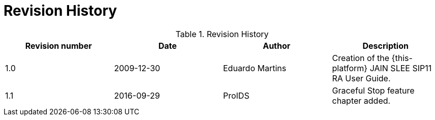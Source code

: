 
:sectnums!:

[appendix]
= Revision History

.Revision History
[cols="1,1,1,1", frame="all", options="header"]
|===
| Revision number | Date | Author | Description
| 1.0 | 2009-12-30 | Eduardo Martins | Creation of the {this-platform} JAIN SLEE SIP11 RA User Guide.
| 1.1 | 2016-09-29 | ProIDS | Graceful Stop feature chapter added.
|===

:sectnums:
